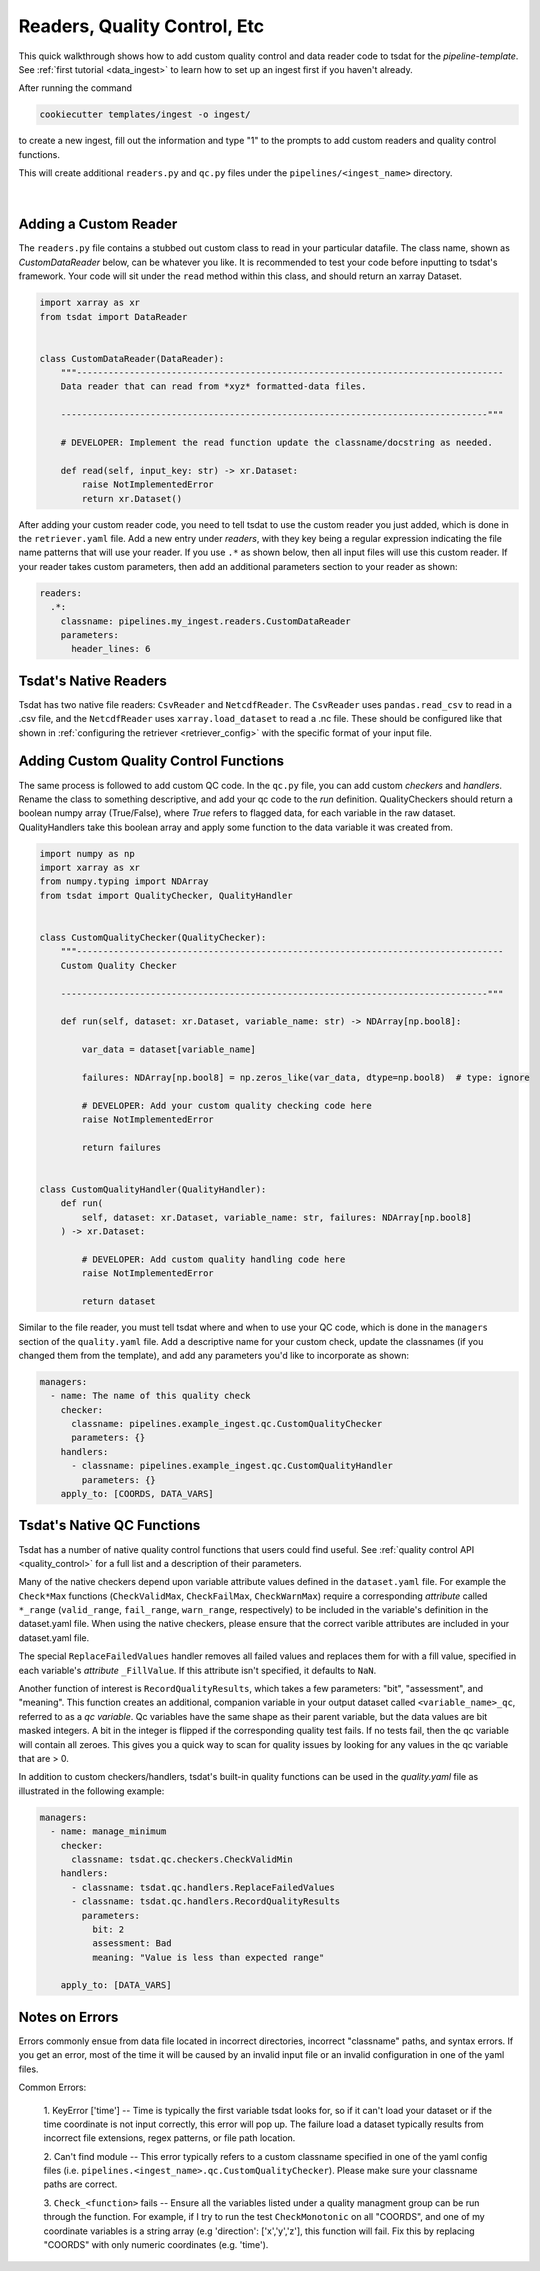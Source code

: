 .. _more_code:

Readers, Quality Control, Etc
-----------------------------------

This quick walkthrough shows how to add custom quality control and data reader code to
tsdat for the `pipeline-template`. See :ref:`first tutorial <data_ingest>` to learn how
to set up an ingest first if you haven't already.

After running the command 

.. code-block::

	cookiecutter templates/ingest -o ingest/
  
to create a new ingest, fill out the information and type "1" to the prompts to add
custom readers and quality control functions.

This will create additional ``readers.py`` and ``qc.py`` files under the ``pipelines/<ingest_name>`` directory.

  .. figure:: global_marine_data/vscode25.png
      :align: center
      :width: 100%
      :alt:

  |

Adding a Custom Reader
============================

The ``readers.py`` file contains a stubbed out custom class to read in your particular datafile.
The class name, shown as `CustomDataReader` below, can be whatever you like. It is recommended
to test your code before inputting to tsdat's framework. Your code will sit
under the ``read`` method within this class, and should return an xarray Dataset.

.. code-block:: python

    import xarray as xr
    from tsdat import DataReader


    class CustomDataReader(DataReader):
        """---------------------------------------------------------------------------------
        Data reader that can read from *xyz* formatted-data files.

        ---------------------------------------------------------------------------------"""

        # DEVELOPER: Implement the read function update the classname/docstring as needed.

        def read(self, input_key: str) -> xr.Dataset:
            raise NotImplementedError
            return xr.Dataset()


After adding your custom reader code, you need to tell tsdat to use the custom reader you
just added, which is done in the ``retriever.yaml`` file. Add a new entry under `readers`, with
they key being a regular expression indicating the file name patterns that will use your reader.
If you use ``.*`` as shown below, then all input files will use this custom reader.  If your reader
takes custom parameters, then add an additional parameters section to your reader as shown:

.. code-block:: yaml

    readers:
      .*:
        classname: pipelines.my_ingest.readers.CustomDataReader
        parameters:
          header_lines: 6


Tsdat's Native Readers
============================

Tsdat has two native file readers: ``CsvReader`` and ``NetcdfReader``.
The ``CsvReader`` uses ``pandas.read_csv`` to read in a .csv file, and the
``NetcdfReader`` uses ``xarray.load_dataset`` to read a .nc file. These should
be configured like that shown in :ref:`configuring the retriever <retriever_config>`
with the specific format of your input file.


Adding Custom Quality Control Functions
=======================================

The same process is followed to add custom QC code. In the ``qc.py`` file, you can add custom
`checkers` and `handlers`. Rename the class to something descriptive, and add your qc code
to the `run` definition. QualityCheckers should return a boolean numpy array (True/False), where
`True` refers to flagged data, for each variable in the raw dataset. QualityHandlers take this boolean array
and apply some function to the data variable it was created from.

.. code-block:: python

    import numpy as np
    import xarray as xr
    from numpy.typing import NDArray
    from tsdat import QualityChecker, QualityHandler


    class CustomQualityChecker(QualityChecker):
        """---------------------------------------------------------------------------------
        Custom Quality Checker

        ---------------------------------------------------------------------------------"""

        def run(self, dataset: xr.Dataset, variable_name: str) -> NDArray[np.bool8]:

            var_data = dataset[variable_name]

            failures: NDArray[np.bool8] = np.zeros_like(var_data, dtype=np.bool8)  # type: ignore

            # DEVELOPER: Add your custom quality checking code here
            raise NotImplementedError

            return failures


    class CustomQualityHandler(QualityHandler):
        def run(
            self, dataset: xr.Dataset, variable_name: str, failures: NDArray[np.bool8]
        ) -> xr.Dataset:

            # DEVELOPER: Add custom quality handling code here
            raise NotImplementedError

            return dataset

Similar to the file reader, you must tell tsdat where and when to use your QC code, which
is done in the ``managers`` section of the ``quality.yaml`` file. Add a descriptive name for your custom check,
update the classnames (if you changed them from the template), and add any parameters you'd like to incorporate
as shown:

.. code-block:: yaml

    managers:
      - name: The name of this quality check
        checker:
          classname: pipelines.example_ingest.qc.CustomQualityChecker
          parameters: {}
        handlers:
          - classname: pipelines.example_ingest.qc.CustomQualityHandler
            parameters: {}
        apply_to: [COORDS, DATA_VARS]


Tsdat's Native QC Functions
===========================

Tsdat has a number of native quality control functions that users could find useful. 
See :ref:`quality control API <quality_control>` for a full list and a description of their parameters.

Many of the native checkers depend upon variable attribute values defined in the ``dataset.yaml`` file.  For example
the ``Check*Max`` functions (``CheckValidMax``, ``CheckFailMax``, ``CheckWarnMax``) require
a corresponding `attribute` called ``*_range`` (``valid_range``, ``fail_range``, ``warn_range``,
respectively) to be included in the variable's definition in the dataset.yaml file.  When using the native checkers,
please ensure that the correct varible attributes are included in your dataset.yaml file.

The special ``ReplaceFailedValues`` handler removes all failed values and replaces them for with a fill value,
specified in each variable's `attribute` ``_FillValue``. If this attribute isn't
specified, it defaults to ``NaN``.

Another function of interest is ``RecordQualityResults``, which takes a few
parameters: "bit", "assessment", and "meaning". This function creates an additional, companion
variable in your output dataset called ``<variable_name>_qc``, referred to as a `qc variable`.  Qc variables have
the same shape as their parent variable, but the data values are bit masked integers.  A bit in the integer is
flipped if the corresponding quality test fails.  If no tests fail, then the qc variable will contain all zeroes.
This gives you a quick way to scan for quality issues by looking for any values in the qc variable that are > 0.

In addition to custom checkers/handlers, tsdat's built-in quality functions can be used in the `quality.yaml` file as
illustrated in the following example:

.. code-block:: yaml

    managers:
      - name: manage_minimum
        checker:
          classname: tsdat.qc.checkers.CheckValidMin
        handlers:
          - classname: tsdat.qc.handlers.ReplaceFailedValues
          - classname: tsdat.qc.handlers.RecordQualityResults
            parameters:
              bit: 2
              assessment: Bad
              meaning: "Value is less than expected range"

        apply_to: [DATA_VARS]


Notes on Errors
===============

Errors commonly ensue from data file located in incorrect directories, incorrect 
"classname" paths, and syntax errors. If you get an error, most of the time it will be caused by an invalid
input file or an invalid configuration in one of the yaml files.

Common Errors:

  1. KeyError ['time'] -- Time is typically the first variable tsdat looks
  for, so if it can't load your dataset or if the time coordinate is not input 
  correctly, this error will pop up. The failure load a dataset typically results 
  from incorrect file extensions, regex patterns, or file path location.
  
  2. Can't find module -- This error typically refers to a custom classname specified in one of the yaml
  config files (i.e. ``pipelines.<ingest_name>.qc.CustomQualityChecker``). Please make sure your classname paths
  are correct.
  
  3. ``Check_<function>`` fails -- Ensure all the variables listed under a quality 
  managment group can be run through the function. For example, if I try to run the  
  test ``CheckMonotonic`` on all "COORDS", and one of my coordinate variables is a
  string array (e.g 'direction': ['x','y','z'], this function will fail. Fix this by
  replacing "COORDS" with only numeric coordinates (e.g. 'time').
